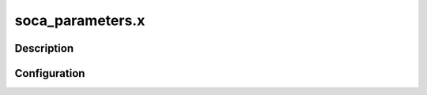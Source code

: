 .. _applications_soca_parameters:

soca_parameters.x
==================

Description
--------------

.. TODO::
   Add a description of the application

Configuration
--------------

.. TODO::
   Add a description of the yaml configuration specific to this application, and links to the common sections of configuration

